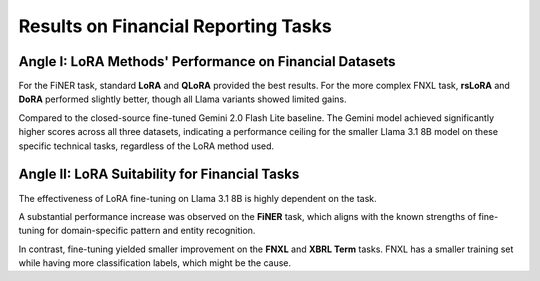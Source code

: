 =======
Results on Financial Reporting Tasks
=======

.. raw:: html

    <script type="text/javascript">
      function resizeIframe(iframe) {
        iframe.height = iframe.contentWindow.document.body.scrollHeight + "px";
      }
    </script>
    <embed>
        <iframe onload="resizeIframe(this)" src="../_static/tables/reporting_result.html" frameborder="0" width="100%" ></iframe>
    </embed>



Angle I: LoRA Methods' Performance on Financial Datasets
=========================================================

For the FiNER task, standard **LoRA** and **QLoRA** provided the best results. For the more complex FNXL task, **rsLoRA** and **DoRA** performed slightly better, though all Llama variants showed limited gains.

Compared to the closed-source fine-tuned Gemini 2.0 Flash Lite baseline. The Gemini model achieved significantly higher scores across all three datasets, indicating a performance ceiling for the smaller Llama 3.1 8B model on these specific technical tasks, regardless of the LoRA method used.

Angle II: LoRA Suitability for Financial Tasks
================================================

The effectiveness of LoRA fine-tuning on Llama 3.1 8B is highly dependent on the task.

A substantial performance increase was observed on the **FiNER** task, which aligns with the known strengths of fine-tuning for domain-specific pattern and entity recognition.

In contrast, fine-tuning yielded smaller improvement on the **FNXL** and **XBRL Term** tasks. FNXL has a smaller training set while having more classification labels, which might be the cause.
